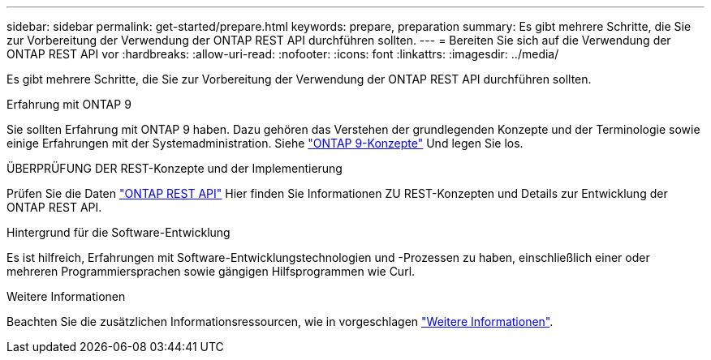 ---
sidebar: sidebar 
permalink: get-started/prepare.html 
keywords: prepare, preparation 
summary: Es gibt mehrere Schritte, die Sie zur Vorbereitung der Verwendung der ONTAP REST API durchführen sollten. 
---
= Bereiten Sie sich auf die Verwendung der ONTAP REST API vor
:hardbreaks:
:allow-uri-read: 
:nofooter: 
:icons: font
:linkattrs: 
:imagesdir: ../media/


[role="lead"]
Es gibt mehrere Schritte, die Sie zur Vorbereitung der Verwendung der ONTAP REST API durchführen sollten.

.Erfahrung mit ONTAP 9
Sie sollten Erfahrung mit ONTAP 9 haben. Dazu gehören das Verstehen der grundlegenden Konzepte und der Terminologie sowie einige Erfahrungen mit der Systemadministration. Siehe https://docs.netapp.com/ontap-9/topic/com.netapp.doc.dot-cm-concepts/home.html["ONTAP 9-Konzepte"^] Und legen Sie los.

.ÜBERPRÜFUNG DER REST-Konzepte und der Implementierung
Prüfen Sie die Daten link:../rest/rest_web_services_foundation.html["ONTAP REST API"] Hier finden Sie Informationen ZU REST-Konzepten und Details zur Entwicklung der ONTAP REST API.

.Hintergrund für die Software-Entwicklung
Es ist hilfreich, Erfahrungen mit Software-Entwicklungstechnologien und -Prozessen zu haben, einschließlich einer oder mehreren Programmiersprachen sowie gängigen Hilfsprogrammen wie Curl.

.Weitere Informationen
Beachten Sie die zusätzlichen Informationsressourcen, wie in vorgeschlagen link:../additional/get_more_information.html["Weitere Informationen"].
